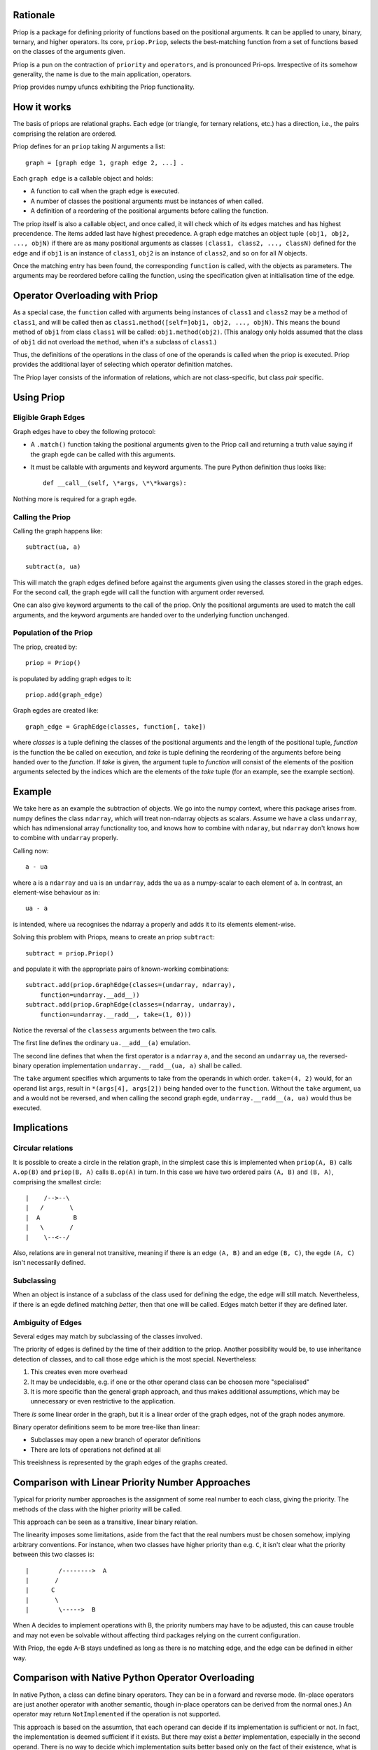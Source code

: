 Rationale
---------

Priop is a package for defining priority of functions based on the positional
arguments.  It can be applied to unary, binary, ternary, and higher operators.
Its core, ``priop.Priop``, selects the best-matching function from a set of
functions based on the classes of the arguments given.

Priop is a pun on the contraction of ``priority`` and ``operators``, and is 
pronounced Pri-ops.  Irrespective of its somehow generality, the name is
due to the main application, operators.

Priop provides numpy ufuncs exhibiting the Priop functionality.


How it works
------------

The basis of priops are relational graphs.  Each edge (or triangle, for 
ternary relations, etc.) has a direction, i.e., the pairs comprising the 
relation are ordered.

Priop defines for an ``priop`` taking *N* arguments a list::
    
    graph = [graph edge 1, graph edge 2, ...] .

Each ``graph edge`` is a callable object and holds:

*   A function to call when the graph edge is executed.

*   A number of classes the positional arguments must be instances of when
    called.

*   A definition of a reordering of the positional arguments before calling
    the function.

The priop itself is also a callable object, and once called, it will check 
which of its edges matches and has highest precendence.  The items added last 
have highest precedence.  A graph edge matches an object tuple 
``(obj1, obj2, ..., objN)`` if there are as many positional arguments as 
classes ``(class1, class2, ..., classN)`` defined for the edge and if ``obj1`` 
is an instance of ``class1``, ``obj2`` is an instance of ``class2``, and so on 
for all *N* objects.

Once the matching entry has been found, the corresponding ``function`` is 
called, with the objects as parameters.  The arguments may be reordered before
calling the function, using the specification given at initialisation time of
the edge.  


Operator Overloading with Priop
-------------------------------

As a special case, the ``function`` called with arguments being instances of 
``class1`` and ``class2`` may be a method of ``class1``, and will be called 
then as ``class1.method([self=]obj1, obj2, ..., objN)``.  This means the bound 
method of ``obj1`` from class ``class1`` will be called: 
``obj1.method(obj2)``.  (This analogy only holds assumed that the class of 
``obj1`` did not overload the ``method``, when it's a subclass of ``class1``.)

Thus, the definitions of the operations in the class of one of the operands is 
called when the priop is executed.  Priop provides the additional layer of
selecting which operator definition matches.

The Priop layer consists of the information of relations, which are not 
class-specific, but class *pair* specific.  


Using Priop
-----------


Eligible Graph Edges
^^^^^^^^^^^^^^^^^^^^

Graph edges have to obey the following protocol:

*   A ``.match()`` function taking the positional arguments given to the
    Priop call and returning a truth value saying if the graph egde can be 
    called with this arguments.

*   It must be callable with arguments and keyword arguments.  The pure Python
    definition thus looks like::
        
        def __call__(self, \*args, \*\*kwargs):

Nothing more is required for a graph egde.


Calling the Priop
^^^^^^^^^^^^^^^^^

Calling the graph happens like::
    
    subtract(ua, a)

    subtract(a, ua)

This will match the graph edges defined before against the arguments given 
using the classes stored in the graph edges.  For the second call, the
graph egde will call the function with argument order reversed.

One can also give keyword arguments to the call of the priop.  Only the
positional arguments are used to match the call arguments, and the keyword
arguments are handed over to the underlying function unchanged.


Population of the Priop
^^^^^^^^^^^^^^^^^^^^^^^

The priop, created by::

    priop = Priop()

is populated by adding graph edges to it::
    
    priop.add(graph_edge)

Graph egdes are created like::
    
    graph_edge = GraphEdge(classes, function[, take])

where *classes* is a tuple defining the classes of the positional arguments 
and the length of the positional tuple, *function* is the function the be 
called on execution, and *take* is tuple defining the reordering of the 
arguments before being handed over to the *function*.  If *take* is given, the 
argument tuple to *function* will consist of the elements of the position 
arguments selected by the indices which are the elements of the *take* tuple 
(for an example, see the example section).


Example
-------

We take here as an example the subtraction of objects.  We go into the numpy 
context, where this package arises from.  numpy defines the class ``ndarray``, 
which will treat non-ndarray objects as scalars.  Assume we have a class 
``undarray``, which has ndimensional array functionality too, and knows how to 
combine with ``ndaray``, but ``ndarray`` don't knows how to combine with 
``undarray`` properly.

Calling now::
    
    a - ua

where ``a`` is a ``ndarray`` and ``ua`` is an ``undarray``, adds the ``ua`` as 
a numpy-scalar to each element of ``a``.  In contrast, an element-wise 
behaviour as in::
    
    ua - a

is intended, where ``ua`` recognises the ndarray ``a`` properly and adds it to 
its elements element-wise.

Solving this problem with Priops, means to create an priop ``subtract``::

    subtract = priop.Priop()

and populate it with the appropriate pairs of known-working combinations::
    
    subtract.add(priop.GraphEdge(classes=(undarray, ndarray), 
        function=undarray.__add__))
    subtract.add(priop.GraphEdge(classes=(ndarray, undarray),
        function=undarray.__radd__, take=(1, 0)))

Notice the reversal of the ``classess`` arguments between the two calls.

The first line defines the ordinary ``ua.__add__(a)`` emulation.

The second line defines that when the first operator is a ``ndarray`` ``a``, 
and the second an ``undarray`` ``ua``, the reversed-binary operation
implementation ``undarray.__radd__(ua, a)`` shall be called.  

The ``take`` argument specifies which arguments to take from the operands in 
which order.  ``take=(4, 2)`` would, for an operand list ``args``, result in 
``*(args[4], args[2])`` being handed over to the ``function``.  Without the 
``take`` argument, ``ua`` and ``a`` would not be reversed, and when calling
the second graph egde, ``undarray.__radd__(a, ua)`` would thus be executed.


Implications
------------


Circular relations
^^^^^^^^^^^^^^^^^^

It is possible to create a circle in the relation graph, in the simplest 
case this is implemented when ``priop(A, B)`` calls ``A.op(B)`` and 
``priop(B, A)`` calls ``B.op(A)`` in turn.  In this case we have two ordered 
pairs ``(A, B)`` and ``(B, A)``, comprising the smallest circle::

   |    /-->--\
   |   /       \
   |  A         B
   |   \       /
   |    \--<--/

Also, relations are in general not transitive, meaning if there is an edge 
``(A, B)`` and an edge ``(B, C)``, the egde ``(A, C)`` isn't necessarily 
defined.


Subclassing
^^^^^^^^^^^

When an object is instance of a subclass of the class used for defining the
edge, the edge will still match.  Nevertheless, if there is an egde defined 
matching *better*, then that one will be called.  Edges match better if they
are defined later.


Ambiguity of Edges
^^^^^^^^^^^^^^^^^^

Several edges may match by subclassing of the classes involved.

The priority of edges is defined by the time of their addition to the priop.
Another possibility would be, to use inheritance detection of classes, and
to call those edge which is the most special.  Nevertheless:

1.  This creates even more overhead

2.  It may be undecidable, e.g. if one or the other operand class can be
    choosen more "specialised"

3.  It is more specific than the general graph approach, and thus makes
    additional assumptions, which may be unnecessary or even restrictive
    to the application.

There *is* some linear order in the graph, but it is a linear order
of the graph edges, not of the graph nodes anymore.

Binary operator definitions seem to be more tree-like than linear:

*   Subclasses may open a new branch of operator definitions

*   There are lots of operations not defined at all

This treeishness is represented by the graph edges of the graphs created.


Comparison with Linear Priority Number Approaches
-------------------------------------------------

Typical for priority number approaches is the assignment of some real number 
to each class, giving the priority.  The methods of the class with the
higher priority will be called.

This approach can be seen as a transitive, linear binary relation.

The linearity imposes some limitations, aside from the fact that the real 
numbers must be chosen somehow, implying arbitrary conventions.  For instance, 
when two classes have higher priority than e.g. ``C``, it isn't clear 
what the priority between this two classes is::

    |        /-------->  A
    |       /
    |      C
    |       \
    |        \----->  B

When A decides to implement operations with B, the priority numbers may have 
to be adjusted, this can cause trouble and may not even be solvable without 
affecting third packages relying on the current configuration.

With Priop, the egde A-B stays undefined as long as there is no matching
edge, and the edge can be defined in either way.


Comparison with Native Python Operator Overloading
--------------------------------------------------

In native Python, a class can define binary operators.  They can be in a
forward and reverse mode.  (In-place operators are just another operator with
another semantic, though in-place operators can be derived from the normal 
ones.)  An operator may return ``NotImplemented`` if the operation is not supported.

This approach is based on the assumtion, that each operand can decide if its
implementation is sufficient or not.  In fact, the implementation is deemed 
sufficient if it exists.  But there may exist a *better* implementation, 
especially in the second operand.  There is no way to decide which 
implementation suits better based only on the fact of their existence, what
is the only information contained in the return value of the overloaded 
operator.

It seems that operands can only tell if they have an idea how to handle the
other operand, but they have no means of comparing different implementations.

Priop implements such a comparison by the assumtion, that modules are 
imported from bottom to top.  This means, that edges defined with higher-level
classes will be defined later, and thus have higher precedence than low-level
edges.

